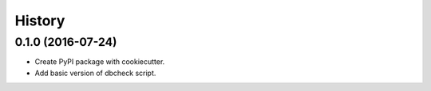 .. :changelog:

History
-------

0.1.0 (2016-07-24)
++++++++++++++++++

* Create PyPI package with cookiecutter.
* Add basic version of dbcheck script.
